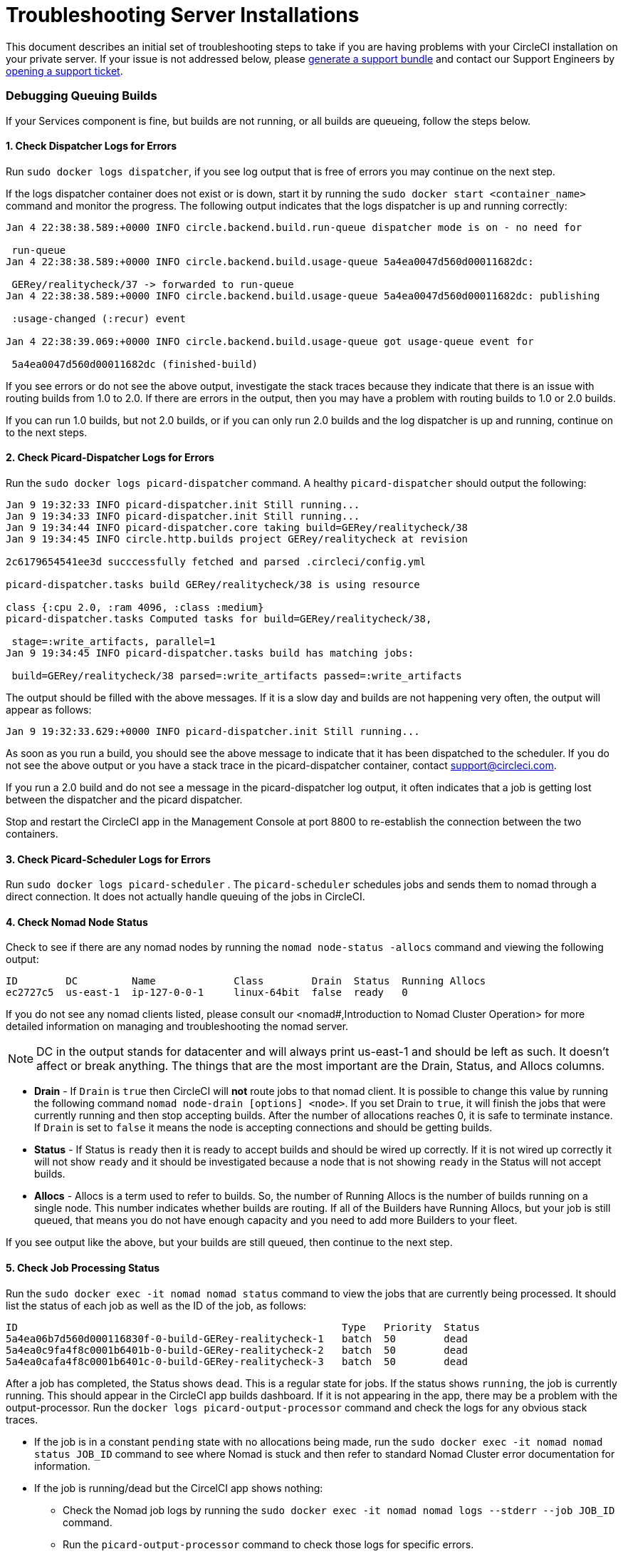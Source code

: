 = Troubleshooting Server Installations
:page-layout: classic-docs
:page-liquid:
:icons: font
:toc: macro
:toc-title:

This document describes an initial set of troubleshooting steps to take if you are having problems with your CircleCI installation on your private server. If your issue is not addressed below, please https://help.replicated.com/docs/native/packaging-an-application/support-bundle/[generate a support bundle] and contact our Support Engineers by https://support.circleci.com/hc/en-us/requests/new[opening a support ticket].

toc::[]

[discrete]
=== Debugging Queuing Builds

If your Services component is fine, but builds are not running, or all builds are queueing, follow the steps below.

[discrete]
==== 1. Check Dispatcher Logs for Errors

Run `sudo docker logs dispatcher`, if you see log output that is free of errors you may continue on the next step.

If the logs dispatcher container does not exist or is down, start it by running the `sudo docker start <container_name>` command and monitor the progress. The following output indicates that the logs dispatcher is up and running correctly:

```shell
Jan 4 22:38:38.589:+0000 INFO circle.backend.build.run-queue dispatcher mode is on - no need for

 run-queue
Jan 4 22:38:38.589:+0000 INFO circle.backend.build.usage-queue 5a4ea0047d560d00011682dc:

 GERey/realitycheck/37 -> forwarded to run-queue
Jan 4 22:38:38.589:+0000 INFO circle.backend.build.usage-queue 5a4ea0047d560d00011682dc: publishing

 :usage-changed (:recur) event

Jan 4 22:38:39.069:+0000 INFO circle.backend.build.usage-queue got usage-queue event for

 5a4ea0047d560d00011682dc (finished-build)
```

If you see errors or do not see the above output, investigate the stack traces because they indicate that there is an issue with routing builds from 1.0 to 2.0. If there are errors in the output, then you may have a problem with routing builds to 1.0 or 2.0 builds.

If you can run 1.0 builds, but not 2.0 builds, or if you can only run 2.0 builds and the log dispatcher is up and running, continue on to the next steps.

[discrete]
==== 2. Check Picard-Dispatcher Logs for Errors

Run the `sudo docker logs picard-dispatcher` command. A healthy `picard-dispatcher` should output the following:

```shell
Jan 9 19:32:33 INFO picard-dispatcher.init Still running...
Jan 9 19:34:33 INFO picard-dispatcher.init Still running...
Jan 9 19:34:44 INFO picard-dispatcher.core taking build=GERey/realitycheck/38
Jan 9 19:34:45 INFO circle.http.builds project GERey/realitycheck at revision

2c6179654541ee3d succcessfully fetched and parsed .circleci/config.yml

picard-dispatcher.tasks build GERey/realitycheck/38 is using resource

class {:cpu 2.0, :ram 4096, :class :medium}
picard-dispatcher.tasks Computed tasks for build=GERey/realitycheck/38,

 stage=:write_artifacts, parallel=1
Jan 9 19:34:45 INFO picard-dispatcher.tasks build has matching jobs:

 build=GERey/realitycheck/38 parsed=:write_artifacts passed=:write_artifacts
```

The output should be filled with the above messages. If it is a slow day and builds are not happening very often, the output will appear as follows:

```shell
Jan 9 19:32:33.629:+0000 INFO picard-dispatcher.init Still running...
```

As soon as you run a build, you should see the above message to indicate that it has been dispatched to the scheduler. If you do not see the above output or you have a stack trace in the picard-dispatcher container, contact support@circleci.com.

If you run a 2.0 build and do not see a message in the picard-dispatcher log output, it often indicates that a job is getting lost between the dispatcher and the picard dispatcher.

Stop and restart the CircleCI app in the Management Console at port 8800 to re-establish the connection between the two containers.

[discrete]
==== 3. Check Picard-Scheduler Logs for Errors

Run `sudo docker logs picard-scheduler` . The `picard-scheduler` schedules jobs and sends them to nomad through a direct connection. It does not actually handle queuing of the jobs in CircleCI.

[discrete]
==== 4. Check Nomad Node Status

Check to see if there are any nomad nodes by running the `nomad node-status -allocs` command and viewing the following output:

```shell
ID        DC         Name             Class        Drain  Status  Running Allocs
ec2727c5  us-east-1  ip-127-0-0-1     linux-64bit  false  ready   0
```

If you do not see any nomad clients listed, please consult our <nomad#,Introduction to Nomad Cluster Operation> for more detailed information on managing and troubleshooting the nomad server.

NOTE: DC in the output stands for datacenter and will always print us-east-1 and should be left as such. It doesn't affect or break anything. The things that are the most important are the Drain, Status, and Allocs columns.

- **Drain** - If `Drain` is `true` then CircleCI will **not** route jobs to that nomad client. It is possible to change this value by running the following command `nomad node-drain [options] <node>`. If you set Drain to `true`, it will finish the jobs that were currently running and then stop accepting builds. After the number of allocations reaches 0, it is safe to terminate instance. If `Drain` is set to `false` it means the node is accepting connections and should be getting builds.

- **Status** - If Status is `ready` then it is ready to accept builds and should be wired up correctly. If it is not wired up correctly it will not show `ready` and it should be investigated because a node that is not showing `ready` in the Status will not accept builds.

- **Allocs** - Allocs is a term used to refer to builds. So, the number of Running Allocs is the number of builds running on a single node. This number indicates whether builds are routing. If all of the Builders have Running Allocs, but your job is still queued, that means you do not have enough capacity and you need to add more Builders to your fleet.

If you see output like the above, but your builds are still queued, then continue to the next step.

[discrete]
==== 5. Check Job Processing Status

Run the `sudo docker exec -it nomad nomad status` command to view the jobs that are currently being processed. It should list the status of each job as well as the ID of the job, as follows:

```shell
ID                                                      Type   Priority  Status
5a4ea06b7d560d000116830f-0-build-GERey-realitycheck-1   batch  50        dead
5a4ea0c9fa4f8c0001b6401b-0-build-GERey-realitycheck-2   batch  50        dead
5a4ea0cafa4f8c0001b6401c-0-build-GERey-realitycheck-3   batch  50        dead
```

After a job has completed, the Status shows `dead`. This is a regular state for jobs. If the status shows `running`, the job is currently running. This should appear in the CircleCI app builds dashboard. If it is not appearing in the app, there may be a problem with the output-processor. Run the  `docker logs picard-output-processor` command and check the logs for any obvious stack traces.

* If the job is in a constant `pending` state with no allocations being made, run the `sudo docker exec -it nomad nomad status JOB_ID` command to see where Nomad is stuck and then refer to standard Nomad Cluster error documentation for information.
* If the job is running/dead but the CircelCI app shows nothing:
   - Check the Nomad job logs by running the `sudo docker exec -it nomad nomad logs --stderr --job JOB_ID` command.
   - Run the `picard-output-processor` command to check those logs for specific errors.

NOTE: The use of `--stderr` is to print the specific error if one exists.

[discrete]
=== Jobs stay in `queued` status until they fail and never successfully run

If the nomad client logs contain the following error message typw, check port 8585:

```shell
{"error":"rpc error: code = Unavailable desc = grpc: the connection is
unavailable","level":"warning","msg":"error fetching config, retrying","time":"2018-04-17T18:47:01Z"}
```

[discrete]
=== Why is the cache failing to unpack?

If a `restore_cache` step is failing for one of your jobs, it is worth checking the size of the cache - you can view the cache size from the CircleCI Jobs page within the `restore_cache` step. We recommend keeping cache sizes under 500MB – this is our upper limit for corruption checks because above this limit check times would be excessively long. Larger cache sizes are allowed but may cause problems due to a higher chance of decompression issues and corruption during download. To keep cache sizes down, consider splitting into multiple distinct caches.

[discrete]
=== How do I get round the API service being impacted by a high thread count

Disable cache warming by completing the following steps:

1. Add the export `DOMAIN_SERVICE_REFRESH_USERS=false` flag to the ``/etc/circleconfig/api-service/customizations` file on the Services machine. For more information on configuration overrides, see <server-config-overrides#_server_config_overrides,Server Config Overrides>.
2. Restart CircleCI:
    a. Navigate to the Management Console
    b. Click Stop Now and wait for it to stop
    c. Click Start
